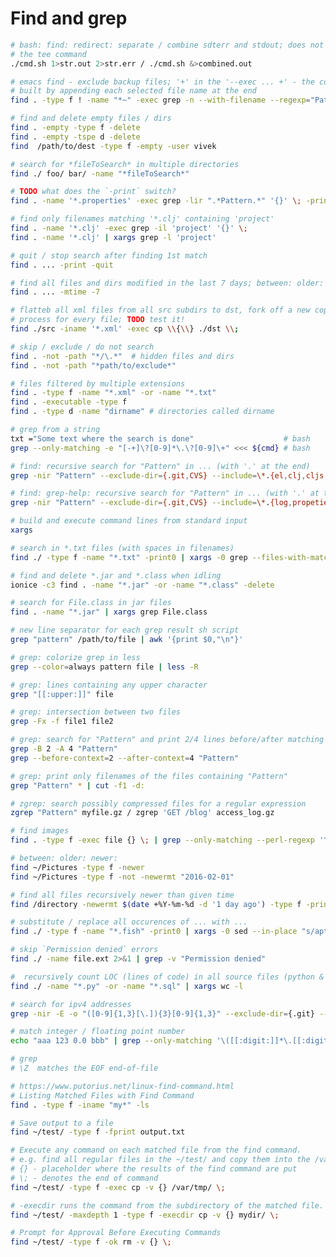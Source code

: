 * Find and grep
  #+BEGIN_SRC bash
    # bash: find: redirect: separate / combine sdterr and stdout; does not work with
    # the tee command
    ./cmd.sh 1>str.out 2>str.err / ./cmd.sh &>combined.out

    # emacs find - exclude backup files; '+' in the '--exec ... +' - the command is
    # built by appending each selected file name at the end
    find . -type f ! -name "*~" -exec grep -n --with-filename --regexp="Pattern" {} +

    # find and delete empty files / dirs
    find . -empty -type f -delete
    find . -empty -tspe d -delete
    find  /path/to/dest -type f -empty -user vivek

    # search for *fileToSearch* in multiple directories
    find ./ foo/ bar/ -name "*fileToSearch*"

    # TODO what does the `-print` switch?
    find . -name '*.properties' -exec grep -lir ".*Pattern.*" '{}' \; -print

    # find only filenames matching '*.clj' containing 'project'
    find . -name '*.clj' -exec grep -il 'project' '{}' \;
    find . -name '*.clj' | xargs grep -l 'project'

    # quit / stop search after finding 1st match
    find . ... -print -quit

    # find all files and dirs modified in the last 7 days; between: older: newer:
    find . ... -mtime -7

    # flatteb all xml files from all src subdirs to dst, fork off a new copy
    # process for every file; TODO test it!
    find ./src -iname '*.xml' -exec cp \\{\\} ./dst \\;

    # skip / exclude / do not search
    find . -not -path "*/\.*"  # hidden files and dirs
    find . -not -path "*path/to/exclude*"

    # files filtered by multiple extensions
    find . -type f -name "*.xml" -or -name "*.txt"
    find . -executable -type f
    find . -type d -name "dirname" # directories called dirname

    # grep from a string
    txt ="Some text where the search is done"                    # bash
    grep --only-matching -e "[-+]\?[0-9]*\.\?[0-9]\+" <<< ${cmd} # bash

    # find: recursive search for "Pattern" in ... (with '.' at the end)
    grep -nir "Pattern" --exclude-dir={.git,CVS} --include=\*.{el,clj,cljs,cljc} ./

    # find: grep-help: recursive search for "Pattern" in ... (with '.' at the end)
    grep -nir "Pattern" --exclude-dir={.git,CVS} --include=\*.{log,propeties,cfg,txt} ./

    # build and execute command lines from standard input
    xargs

    # search in *.txt files (with spaces in filenames)
    find ./ -type f -name "*.txt" -print0 | xargs -0 grep --files-with-matches "Pattern"

    # find and delete *.jar and *.class when idling
    ionice -c3 find . -name "*.jar" -or -name "*.class" -delete

    # search for File.class in jar files
    find . -name "*.jar" | xargs grep File.class

    # new line separator for each grep result sh script
    grep "pattern" /path/to/file | awk '{print $0,"\n"}'

    # grep: colorize grep in less
    grep --color=always pattern file | less -R

    # grep: lines containing any upper character
    grep "[[:upper:]]" file

    # grep: intersection between two files
    grep -Fx -f file1 file2

    # grep: search for "Pattern" and print 2/4 lines before/after matching line
    grep -B 2 -A 4 "Pattern"
    grep --before-context=2 --after-context=4 "Pattern"

    # grep: print only filenames of the files containing "Pattern"
    grep "Pattern" * | cut -f1 -d:

    # zgrep: search possibly compressed files for a regular expression
    zgrep "Pattern" myfile.gz / zgrep 'GET /blog' access_log.gz

    # find images
    find . -type f -exec file {} \; | grep --only-matching --perl-regexp '^.+: \w+ image'

    # between: older: newer:
    find ~/Pictures -type f -newer
    find ~/Pictures -type f -not -newermt "2016-02-01"

    # find all files recursively newer than given time
    find /directory -newermt $(date +%Y-%m-%d -d '1 day ago') -type f -print

    # substitute / replace all occurences of ... with ...
    find ./ -type f -name "*.fish" -print0 | xargs -0 sed --in-place "s/apt-get/apt/g"

    # skip `Permission denied` errors
    find ./ -name file.ext 2>&1 | grep -v "Permission denied"

    #  recursively count LOC (lines of code) in all source files (python & sql)
    find ./ -name "*.py" -or -name "*.sql" | xargs wc -l

    # search for ipv4 addresses
    grep -nir -E -o "([0-9]{1,3}[\.]){3}[0-9]{1,3}" --exclude-dir={.git} --include=\*.{el,clj,cljs,cljc,py,md} ./

    # match integer / floating point number
    echo "aaa 123 0.0 bbb" | grep --only-matching '\([[:digit:]]*\.[[:digit:]]*\|[[:digit:]]*\)'

    # grep
    # \Z  matches the EOF end-of-file

    # https://www.putorius.net/linux-find-command.html
    # Listing Matched Files with Find Command
    find . -type f -iname "my*" -ls

    # Save output to a file
    find ~/test/ -type f -fprint output.txt

    # Execute any command on each matched file from the find command.
    # e.g. find all regular files in the ~/test/ and copy them into the /var/tmp/
    # {} - placeholder where the results of the find command are put
    # \; - denotes the end of command
    find ~/test/ -type f -exec cp -v {} /var/tmp/ \;

    # -execdir runs the command from the subdirectory of the matched file.
    find ~/test/ -maxdepth 1 -type f -execdir cp -v {} mydir/ \;

    # Prompt for Approval Before Executing Commands
    find ~/test/ -type f -ok rm -v {} \;
  #+END_SRC
